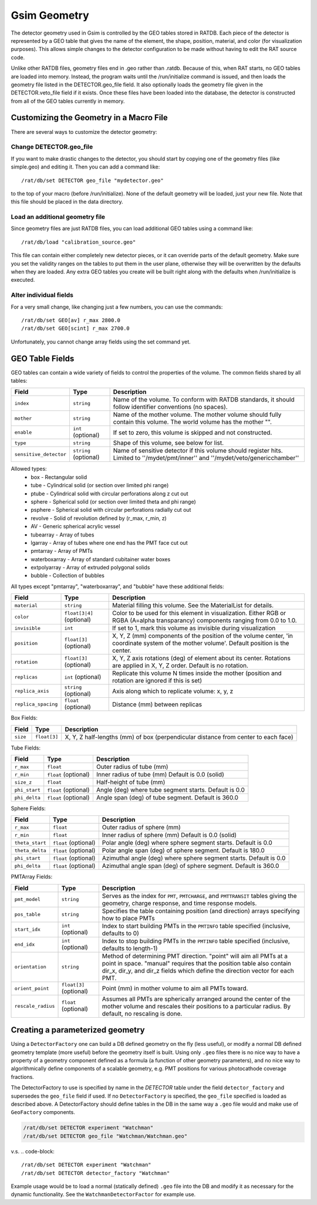 Gsim Geometry
-------------

The detector geometry used in Gsim is controlled by the GEO tables stored in RATDB.  Each piece of the detector is represented by a GEO table that gives the name of the element, the shape, position, material, and color (for visualization purposes).  This allows simple changes to the detector configuration to be made without having to edit the RAT source code.

Unlike other RATDB files, geometry files end in .geo rather than .ratdb.  Because of this, when RAT starts, no GEO tables are loaded into memory.  Instead, the program waits until the /run/initialize command is issued, and then loads the geometry file listed in the DETECTOR.geo_file field.  It also optionally loads the geometry file given in the DETECTOR.veto_file field if it exists.  Once these files have been loaded into the database, the detector is constructed from all of the GEO tables currently in memory.

Customizing the Geometry in a Macro File
````````````````````````````````````````

There are several ways to customize the detector geometry:

Change DETECTOR.geo_file
''''''''''''''''''''''''

If you want to make drastic changes to the detector, you should start by copying one of the geometry files (like simple.geo) and editing it.  Then you can add a command like::

    /rat/db/set DETECTOR geo_file "mydetector.geo"

to the top of your macro (before /run/initialize).  None of the default geometry will be loaded, just your new file.  Note that this file should be placed in the data directory.

Load an additional geometry file
''''''''''''''''''''''''''''''''

Since geometry files are just RATDB files, you can load additional GEO tables using a command like::

    /rat/db/load "calibration_source.geo"

This file can contain either completely new detector pieces, or it can override parts of the default geometry.  Make sure you set the validity ranges on the tables to put them in the user plane, otherwise they will be overwritten by the defaults when they are loaded.  Any extra GEO tables you create will be built right along with the defaults when /run/initialize is executed.

Alter individual fields
'''''''''''''''''''''''

For a very small change, like changing just a few numbers, you can use the commands::

    /rat/db/set GEO[av] r_max 2800.0
    /rat/db/set GEO[scint] r_max 2700.0

Unfortunately, you cannot change array fields using the set command yet.

GEO Table Fields
````````````````

GEO tables can contain a wide variety of fields to control the properties of the volume.  The common fields shared by all tables:

======================  ======================  ===================
**Field**               **Type**                **Description**
======================  ======================  ===================
``index``               ``string``              Name of the volume.  To conform with RATDB standards, it should follow identifier conventions (no spaces).
``mother``              ``string``              Name of the mother volume.  The mother volume should fully contain this volume.  The world volume has the mother "".
``enable``              ``int`` (optional)      If set to zero, this volume is skipped and not constructed.
``type``                ``string``              Shape of this volume, see below for list.
``sensitive_detector``  ``string`` (optional)   Name of sensitive detector if this volume should register hits.  Limited to ''/mydet/pmt/inner'' and ''/mydet/veto/genericchamber''
======================  ======================  ===================

Allowed types:
 * box - Rectangular solid
 * tube - Cylindrical solid (or section over limited phi range)
 * ptube - Cylindrical solid with circular perforations along z cut out
 * sphere - Spherical solid (or section over limited theta and phi range)
 * psphere - Spherical solid with circular perforations radially cut out
 * revolve - Solid of revolution defined by (r_max, r_min, z)
 * AV - Generic spherical acrylic vessel
 * tubearray - Array of tubes
 * lgarray - Array of tubes where one end has the PMT face cut out 
 * pmtarray - Array of PMTs
 * waterboxarray - Array of standard cubitainer water boxes
 * extpolyarray - Array of extruded polygonal solids
 * bubble - Collection of bubbles

All types except "pmtarray", "waterboxarray", and "bubble"  have these additional fields:

======================  ==========================  ===================
**Field**               **Type**                    **Description**
======================  ==========================  ===================
``material``            ``string``                  Material filling this volume.  See the MaterialList for details.
``color``               ``float[3|4]`` (optional)   Color to be used for this element in visualization.  Either RGB or RGBA (A=alpha transparancy) components ranging from 0.0 to 1.0.
``invisible``           ``int``                     If set to 1, mark this volume as invisible during visualization
``position``            ``float[3]`` (optional)     X, Y, Z (mm) components of the position of the volume center, 'in coordinate system of the mother volume'.  Default position is the center.
``rotation``            ``float[3]`` (optional)     X, Y, Z axis rotations (deg) of element about its center.  Rotations are applied in X, Y, Z order. Default is no rotation.
``replicas``            ``int`` (optional)          Replicate this volume N times inside the mother (position and rotation are ignored if this is set)
``replica_axis``        ``string`` (optional)       Axis along which to replicate volume: x, y, z
``replica_spacing``     ``float`` (optional)        Distance (mm) between replicas
======================  ==========================  ===================

Box Fields:

======================  ==========================  ===================
**Field**               **Type**                    **Description**
======================  ==========================  ===================
``size``                ``float[3]``                X, Y, Z half-lengths (mm) of box (perpendicular distance from center to each face) 
======================  ==========================  ===================


Tube Fields:

======================  ==========================  ===================
**Field**               **Type**                    **Description**
======================  ==========================  ===================
``r_max``               ``float``                   Outer radius of tube (mm) 
``r_min``               ``float`` (optional)        Inner radius of tube (mm) Default is 0.0 (solid)
``size_z``              ``float``                   Half-height of tube (mm)
``phi_start``           ``float`` (optional)        Angle (deg) where tube segment starts.  Default is 0.0
``phi_delta``           ``float`` (optional)        Angle span (deg) of tube segment.  Default is 360.0
======================  ==========================  ===================

Sphere Fields:

======================  ==========================  ===================
**Field**               **Type**                    **Description**
======================  ==========================  ===================
``r_max``               ``float``                   Outer radius of sphere (mm)
``r_min``               ``float``                   Inner radius of sphere (mm) Default is 0.0 (solid)
``theta_start``         ``float`` (optional)        Polar angle (deg) where sphere segment starts.  Default is 0.0
``theta_delta``         ``float`` (optional)        Polar angle span (deg) of sphere segment.  Default is 180.0
``phi_start``           ``float`` (optional)        Azimuthal angle (deg) where sphere segment starts.  Default is 0.0
``phi_delta``           ``float`` (optional)        Azimuthal angle span (deg) of sphere segment.  Default is 360.0
======================  ==========================  ===================

PMTArray Fields:

======================  ==========================  ===================
**Field**               **Type**                    **Description**
======================  ==========================  ===================
``pmt_model``           ``string``                  Serves as the index for ``PMT``, ``PMTCHARGE``, and ``PMTTRANSIT`` tables giving the geometry, charge response, and time response models.
``pos_table``           ``string``                  Specifies the table containing position (and direction) arrays specifying how to place PMTs
``start_idx``           ``int`` (optional)          Index to start building PMTs in the ``PMTINFO`` table specified (inclusive, defaults to 0)
``end_idx``             ``int`` (optional)          Index to stop building PMTs in the ``PMTINFO`` table specified (inclusive, defaults to length-1)
``orientation``         ``string``                  Method of determining PMT direction.  "point" will aim all PMTs at a point in space.  "manual" requires that the position table also contain dir_x, dir_y, and dir_z fields which define the direction vector for each PMT.
``orient_point``        ``float[3]`` (optional)     Point (mm) in mother volume to aim all PMTs toward.
``rescale_radius``      ``float`` (optional)        Assumes all PMTs are spherically arranged around the center of the mother volume and rescales their positions to a particular radius.  By default, no rescaling is done.
======================  ==========================  ===================

Creating a parameterized geometry
`````````````````````````````````		
Using a ``DetectorFactory`` one can build a DB defined geometry on the fly (less useful),		
or modify a normal DB defined geometry template (more useful) before the geometry itself is built. 		
Using only ``.geo`` files there is no nice way to have a property of a geometry component defined 		
as a formula (a function of other geometry parameters), and no nice way to algorithmically define 		
components of a scalable geometry, e.g. PMT positions for various photocathode coverage fractions. 		
		
The DetectorFactory to use is specified by name in the `DETECTOR` table under the field ``detector_factory`` 		
and supersedes the ``geo_file`` field if used. If no ``DetectorFactory`` is specified, the ``geo_file`` specified 		
is loaded as described above. A DetectorFactory should define tables in the DB in the same way a ``.geo`` 		
file would and make use of ``GeoFactory`` components. 		

.. code-block::	

    /rat/db/set DETECTOR experiment "Watchman"		
    /rat/db/set DETECTOR geo_file "Watchman/Watchman.geo"		
		
v.s.		
.. code-block::
		
    /rat/db/set DETECTOR experiment "Watchman"		
    /rat/db/set DETECTOR detector_factory "Watchman"		
		
Example usage would be to load a normal (statically defined) ``.geo`` file into the DB and modify		
it as necessary for the dynamic functionality. See the ``WatchmanDetectorFactor`` for example use.

